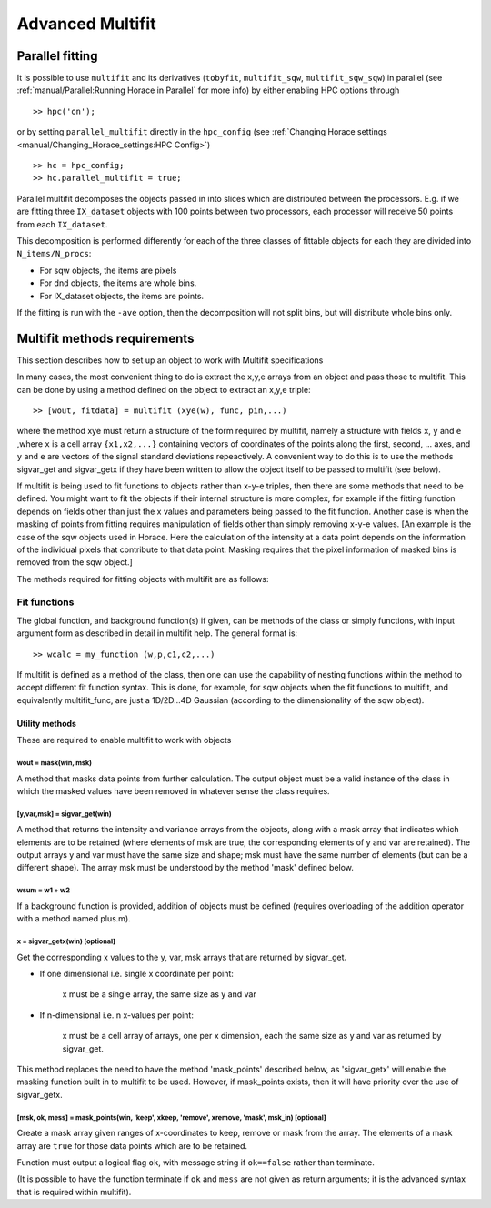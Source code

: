 #################
Advanced Multifit
#################

Parallel fitting
================

It is possible to use ``multifit`` and its derivatives (``tobyfit``, ``multifit_sqw``, ``multifit_sqw_sqw``) in parallel
(see :ref:`manual/Parallel:Running Horace in Parallel` for more info) by either enabling HPC options through

::

   >> hpc('on');

or by setting ``parallel_multifit`` directly in the ``hpc_config`` (see :ref:`Changing Horace settings
<manual/Changing_Horace_settings:HPC Config>`)

::

   >> hc = hpc_config;
   >> hc.parallel_multifit = true;

Parallel multifit decomposes the objects passed in into slices which are distributed between the processors. E.g. if we
are fitting three ``IX_dataset`` objects with 100 points between two processors, each processor will receive 50
points from each ``IX_dataset``.

This decomposition is performed differently for each of the three classes of fittable objects for each they are divided
into ``N_items/N_procs``:

- For sqw objects, the items are pixels
- For dnd objects, the items are whole bins.
- For IX_dataset objects, the items are points.

If the fitting is run with the ``-ave`` option, then the decomposition will not split bins, but will distribute whole
bins only.

Multifit methods requirements
=============================
This section describes how to set up an object to work with Multifit specifications

In many cases, the most convenient thing to do is extract the x,y,e arrays from an object and pass those to
multifit. This can be done by using a method defined on the object to extract an x,y,e triple:

::

   >> [wout, fitdata] = multifit (xye(w), func, pin,...)

where the method xye must return a structure of the form required by multifit, namely a structure with fields ``x``,
``y`` and ``e`` ,where ``x`` is a cell array ``{x1,x2,...}`` containing vectors of coordinates of the points along the
first, second, ...  axes, and ``y`` and ``e`` are vectors of the signal standard deviations repeactively. A convenient
way to do this is to use the methods sigvar_get and sigvar_getx if they have been written to allow the object itself to
be passed to multifit (see below).

If multifit is being used to fit functions to objects rather than x-y-e triples, then there are some methods that need
to be defined. You might want to fit the objects if their internal structure is more complex, for example if the fitting
function depends on fields other than just the x values and parameters being passed to the fit function. Another case is
when the masking of points from fitting requires manipulation of fields other than simply removing x-y-e values. [An
example is the case of the sqw objects used in Horace. Here the calculation of the intensity at a data point depends on
the information of the individual pixels that contribute to that data point. Masking requires that the pixel information
of masked bins is removed from the sqw object.]

The methods required for fitting objects with multifit are as follows:

Fit functions
*************

The global function, and background function(s) if given, can be methods of the class or simply functions, with input
argument form as described in detail in multifit help. The general format is:

::

        >> wcalc = my_function (w,p,c1,c2,...)

If multifit is defined as a method of the class, then one can use the capability of nesting functions within the method
to accept different fit function syntax. This is done, for example, for sqw objects when the fit functions to multifit,
and equivalently multifit_func, are just a 1D/2D...4D Gaussian (according to the dimensionality of the sqw object).


Utility methods
---------------

These are required to enable multifit to work with objects

wout = mask(win, msk)
~~~~~~~~~~~~~~~~~~~~~~

A method that masks data points from further calculation. The output object must be a valid instance of the class in
which the masked values have been removed in whatever sense the class requires.


[y,var,msk] = sigvar_get(win)
~~~~~~~~~~~~~~~~~~~~~~~~~~~~~

A method that returns the intensity and variance arrays from the objects, along with a mask array that indicates which
elements are to be retained (where elements of msk are true, the corresponding elements of y and var are retained). The
output arrays y and var must have the same size and shape; msk must have the same number of elements (but can be a
different shape). The array msk must be understood by the method 'mask' defined below.


wsum = w1 + w2
~~~~~~~~~~~~~~

If a background function is provided, addition of objects must be defined (requires overloading of the addition
operator with a method named plus.m).



x = sigvar_getx(win) [optional]
~~~~~~~~~~~~~~~~~~~~~~~~~~~~~~~

Get the corresponding x values to the y, var, msk arrays that are returned by sigvar_get.

- If one dimensional i.e. single x coordinate per point:

    x must be a single array, the same size as y and var
- If n-dimensional i.e. n x-values per point:

    x must be a cell array of arrays, one per x dimension, each the same size as y and var as returned by sigvar_get.

This method replaces the need to have the method 'mask_points' described below, as 'sigvar_getx' will enable the masking
function built in to multifit to be used. However, if mask_points exists, then it will have priority over the use of
sigvar_getx.


[msk, ok, mess] = mask_points(win, 'keep', xkeep, 'remove', xremove, 'mask', msk_in) [optional]
~~~~~~~~~~~~~~~~~~~~~~~~~~~~~~~~~~~~~~~~~~~~~~~~~~~~~~~~~~~~~~~~~~~~~~~~~~~~~~~~~~~~~~~~~~~~~~~

Create a mask array given ranges of x-coordinates to keep, remove or mask from the array. The elements of a mask array are
``true`` for those data points which are to be retained.

Function must output a logical flag ``ok``, with message string if ``ok==false`` rather than terminate.

(It is possible to have the function terminate if ``ok`` and ``mess`` are not given as return arguments; it is the
advanced syntax that is required within multifit).
